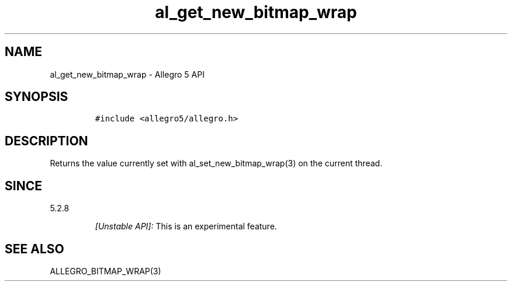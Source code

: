 .\" Automatically generated by Pandoc 3.1.3
.\"
.\" Define V font for inline verbatim, using C font in formats
.\" that render this, and otherwise B font.
.ie "\f[CB]x\f[]"x" \{\
. ftr V B
. ftr VI BI
. ftr VB B
. ftr VBI BI
.\}
.el \{\
. ftr V CR
. ftr VI CI
. ftr VB CB
. ftr VBI CBI
.\}
.TH "al_get_new_bitmap_wrap" "3" "" "Allegro reference manual" ""
.hy
.SH NAME
.PP
al_get_new_bitmap_wrap - Allegro 5 API
.SH SYNOPSIS
.IP
.nf
\f[C]
#include <allegro5/allegro.h>
\f[R]
.fi
.SH DESCRIPTION
.PP
Returns the value currently set with al_set_new_bitmap_wrap(3) on the
current thread.
.SH SINCE
.PP
5.2.8
.RS
.PP
\f[I][Unstable API]:\f[R] This is an experimental feature.
.RE
.SH SEE ALSO
.PP
ALLEGRO_BITMAP_WRAP(3)
